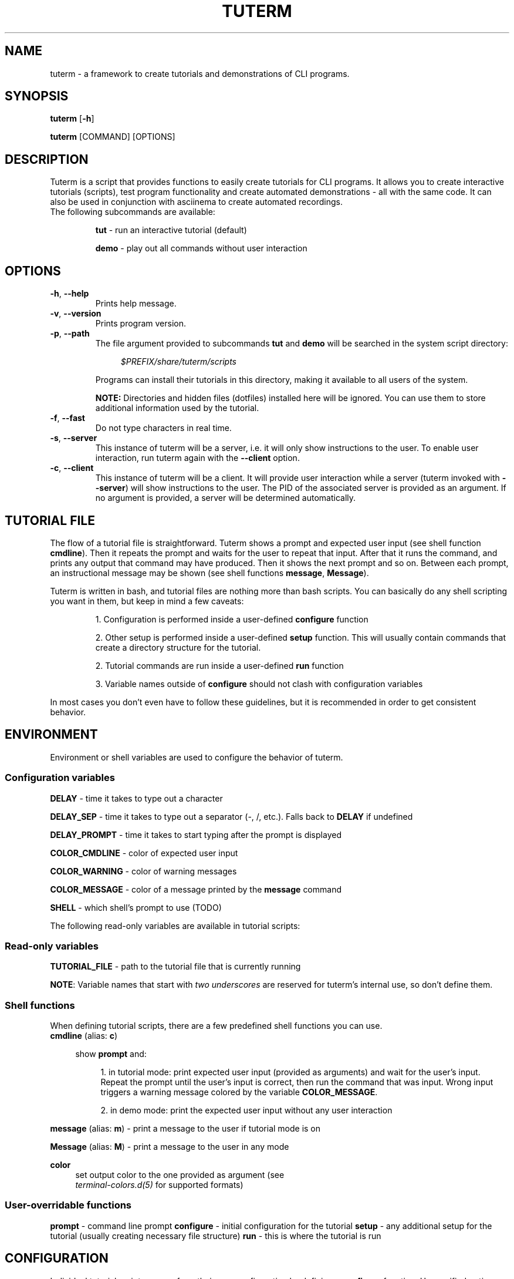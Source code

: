 .TH TUTERM 1 "" "" "User Commands"
.SH NAME
tuterm \- a framework to create tutorials and demonstrations of CLI programs.
.SH SYNOPSIS
\fBtuterm\fR [\fB-h\fR]

\fBtuterm\fR [COMMAND] [OPTIONS]

.SH DESCRIPTION
Tuterm is a script that provides functions to easily create tutorials for CLI
programs. It allows you to create interactive tutorials (scripts), test program
functionality and create automated demonstrations - all with the same code.
It can also be used in conjunction with asciinema to create automated
recordings.

.TP
The following subcommands are available:

\fBtut\fR \- run an interactive tutorial (default)

\fBdemo\fR \- play out all commands without user interaction

.SH OPTIONS
.TP
.BR \-h ", " \-\-help 
Prints help message.
.TP
.BR \-v ", " \-\-version 
Prints program version.
.TP
.BR \-p ", " \-\-path 
The file argument provided to subcommands \fBtut\fR and \fBdemo\fR will be
searched in the system script directory:

.RS 11
\fI$PREFIX/share/tuterm/scripts\fR
.RE

.RS 7
Programs can install their tutorials in this directory, making it available to
all users of the system.

\fBNOTE:\fR Directories and hidden files (dotfiles) installed here will be
ignored. You can use them to store additional information used by the tutorial.
.RE
.TP
.BR \-f ", " \-\-fast
Do not type characters in real time.
.TP
.BR \-s ", " \-\-server
This instance of tuterm will be a server, i.e. it will only show instructions to
the user. To enable user interaction, run tuterm again with the \fB\-\-client\fR
option.
.TP
.BR \-c ", " \-\-client
This instance of tuterm will be a client. It will provide user interaction while
a server (tuterm invoked with \fB\-\-server\fR) will show instructions to the
user. The PID of the associated server is provided as an argument. If no
argument is provided, a server will be determined automatically.

.SH TUTORIAL FILE
The flow of a tutorial file is straightforward. Tuterm shows a prompt and
expected user input (see shell function \fBcmdline\fR). Then it repeats the
prompt and waits for the user to repeat that input. After that it runs the
command, and prints any output that command may have produced. Then it shows the
next prompt and so on. Between each prompt, an instructional message may be
shown (see shell functions \fBmessage\fR, \fBMessage\fR).

Tuterm is written in bash, and tutorial files are nothing more than bash
scripts. You can basically do any shell scripting you want in them, but keep in
mind a few caveats:

.RS
1. Configuration is performed inside a user-defined \fBconfigure\fR function

2. Other setup is performed inside a user-defined \fBsetup\fR function. This
will usually contain commands that create a directory structure for the
tutorial.

2. Tutorial commands are run inside a user-defined \fBrun\fR function

3. Variable names outside of \fBconfigure\fR should not clash with configuration
variables

.RE
In most cases you don't even have to follow these guidelines, but it is
recommended in order to get consistent behavior.

.SH ENVIRONMENT
Environment or shell variables are used to configure the behavior of tuterm.
.SS
Configuration variables
\fBDELAY\fR \- time it takes to type out a character

\fBDELAY_SEP\fR \- time it takes to type out a separator (-, /, etc.). Falls
back to \fBDELAY\fR if undefined

\fBDELAY_PROMPT\fR \- time it takes to start typing after the prompt is displayed

\fBCOLOR_CMDLINE\fR \- color of expected user input

\fBCOLOR_WARNING\fR \- color of warning messages

\fBCOLOR_MESSAGE\fR \- color of a message printed by the \fBmessage\fR command

\fBSHELL\fR \- which shell's prompt to use (TODO)

The following read-only variables are available in tutorial scripts:
.SS
Read-only variables
\fBTUTORIAL_FILE\fR \- path to the tutorial file that is currently running

\fBNOTE\fR: Variable names that start with \fItwo underscores\fR are reserved
for tuterm's internal use, so don't define them.

.SS
Shell functions

When defining tutorial scripts, there are a few predefined shell functions you
can use.

.TP
\fBcmdline\fR (alias: \fBc\fR)

.RS 4
show \fBprompt\fR and:

.RS 4
1. in tutorial mode: print expected user input (provided as arguments) and wait
for the user's input. Repeat the prompt until the user's input is correct, then
run the command that was input. Wrong input triggers a warning message colored
by the variable \fBCOLOR_MESSAGE\fR.

2. in demo mode: print the expected user input without any user interaction
.RE
.RE

\fBmessage\fR (alias: \fBm\fR) \- print a message to the user if tutorial mode is on

\fBMessage\fR (alias: \fBM\fR) \- print a message to the user in any mode

\fBcolor\fR
.RS 4
set output color to the one provided as argument (see
.br
\fIterminal-colors.d(5)\fR for supported formats)
.RE

.SS
User-overridable functions
\fBprompt\fR \- command line prompt
\fBconfigure\fR \- initial configuration for the tutorial
\fBsetup\fR \- any additional setup for the tutorial (usually creating necessary
file structure)
\fBrun\fR \- this is where the tutorial is run

.SH CONFIGURATION
Individual tutorial scripts can perform their own configuration by defining a
\fBconfigure\fR function. Unspecified options will be taken from the
configuration files.

Configuration files are loaded in the following order:

.RS 4
- System configuration at $PREFIX/share/tuterm/config.sh

- User configuration at:

    1. $TUTERM_CONFIG if it exists, otherwise
    2. $XDG_CONFIG_HOME/tuterm/config.sh if it exists, otherwise
    3. $USER/.config/tuterm/config.sh if it exists
.RE

The configuration options are documented inside the system configuration file,
in addition to the \fIENVIRONMENT\fR section of this manual.

.SH EXAMPLES
TODO
.SS Projects using tuterm
-
.UR https://github.com/tem-cli/tem
tem
.UE

.SH SEE ALSO
bash(1), asciinema(1)
